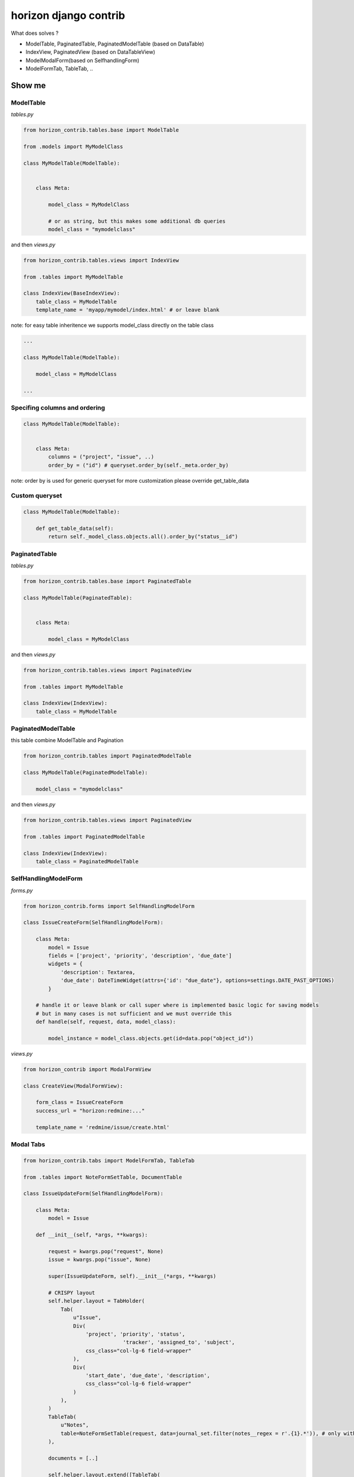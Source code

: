 
======================
horizon django contrib
======================

What does solves ?

* ModelTable, PaginatedTable, PaginatedModelTable (based on DataTable)
* IndexView, PaginatedView (based on DataTableView)
* ModelModalForm(based on SelfhandlingForm)
* ModelFormTab, TableTab, ..

Show me
=======


ModelTable
----------

`tables.py`

.. code-block:: python

    from horizon_contrib.tables.base import ModelTable

    from .models import MyModelClass

    class MyModelTable(ModelTable):


        class Meta:

            model_class = MyModelClass
            
            # or as string, but this makes some additional db queries
            model_class = "mymodelclass"


and then `views.py`

.. code-block:: python

    from horizon_contrib.tables.views import IndexView

    from .tables import MyModelTable

    class IndexView(BaseIndexView):
        table_class = MyModelTable
        template_name = 'myapp/mymodel/index.html' # or leave blank

note: for easy table inheritence we supports model_class directly on the table class

.. code-block:: python

    ...
    
    class MyModelTable(ModelTable):

        model_class = MyModelClass
    
    ...


Specifing columns and ordering
------------------------------

.. code-block:: python

    class MyModelTable(ModelTable):


        class Meta:
            columns = ("project", "issue", ..)
            order_by = ("id") # queryset.order_by(self._meta.order_by)

note: order by is used for generic queryset for more customization please override get_table_data


Custom queryset
---------------

.. code-block:: python

    class MyModelTable(ModelTable):

        def get_table_data(self):
            return self._model_class.objects.all().order_by("status__id")


PaginatedTable
--------------

`tables.py`

.. code-block:: python

    from horizon_contrib.tables.base import PaginatedTable

    class MyModelTable(PaginatedTable):


        class Meta:
        
            model_class = MyModelClass

and then `views.py`

.. code-block:: python

    from horizon_contrib.tables.views import PaginatedView

    from .tables import MyModelTable

    class IndexView(IndexView):
        table_class = MyModelTable


PaginatedModelTable
-------------------

this table combine ModelTable and Pagination

.. code-block:: python

    from horizon_contrib.tables import PaginatedModelTable

    class MyModelTable(PaginatedModelTable):

        model_class = "mymodelclass"


and then `views.py`

.. code-block:: python

    from horizon_contrib.tables.views import PaginatedView

    from .tables import PaginatedModelTable

    class IndexView(IndexView):
        table_class = PaginatedModelTable


SelfHandlingModelForm
---------------------

`forms.py`

.. code-block:: python
	
    from horizon_contrib.forms import SelfHandlingModelForm

    class IssueCreateForm(SelfHandlingModelForm):

        class Meta:
            model = Issue
            fields = ['project', 'priority', 'description', 'due_date']
            widgets = {
                'description': Textarea,
                'due_date': DateTimeWidget(attrs={'id': "due_date"}, options=settings.DATE_PAST_OPTIONS)
            }
        
        # handle it or leave blank or call super where is implemented basic logic for saving models
        # but in many cases is not sufficient and we must override this
        def handle(self, request, data, model_class):

            model_instance = model_class.objects.get(id=data.pop("object_id"))

`views.py`

.. code-block:: python

    from horizon_contrib import ModalFormView

    class CreateView(ModalFormView):

        form_class = IssueCreateForm
        success_url = "horizon:redmine:..."

        template_name = 'redmine/issue/create.html'

Modal Tabs
----------

.. code-block:: python

    from horizon_contrib.tabs import ModelFormTab, TableTab

    from .tables import NoteFormSetTable, DocumentTable

    class IssueUpdateForm(SelfHandlingModelForm):

        class Meta:
            model = Issue

        def __init__(self, *args, **kwargs):

            request = kwargs.pop("request", None)
            issue = kwargs.pop("issue", None)

            super(IssueUpdateForm, self).__init__(*args, **kwargs)

            # CRISPY layout
            self.helper.layout = TabHolder(
                Tab(
                    u"Issue",
                    Div(
                        'project', 'priority', 'status',
                                    'tracker', 'assigned_to', 'subject',
                        css_class="col-lg-6 field-wrapper"
                    ),
                    Div(
                        'start_date', 'due_date', 'description',
                        css_class="col-lg-6 field-wrapper"
                    )
                ),
            )
            TableTab(
                u"Notes",
                table=NoteFormSetTable(request, data=journal_set.filter(notes__regex = r'.{1}.*')), # only with notes 
            ),
            
            documents = [..]

            self.helper.layout.extend([TableTab(
                    u"Files",
                    table=DocumentTable(request, data=documents),
                )])

Read more
---------

* https://www.djangoproject.com/
* http://docs.openstack.org/developer/horizon/
